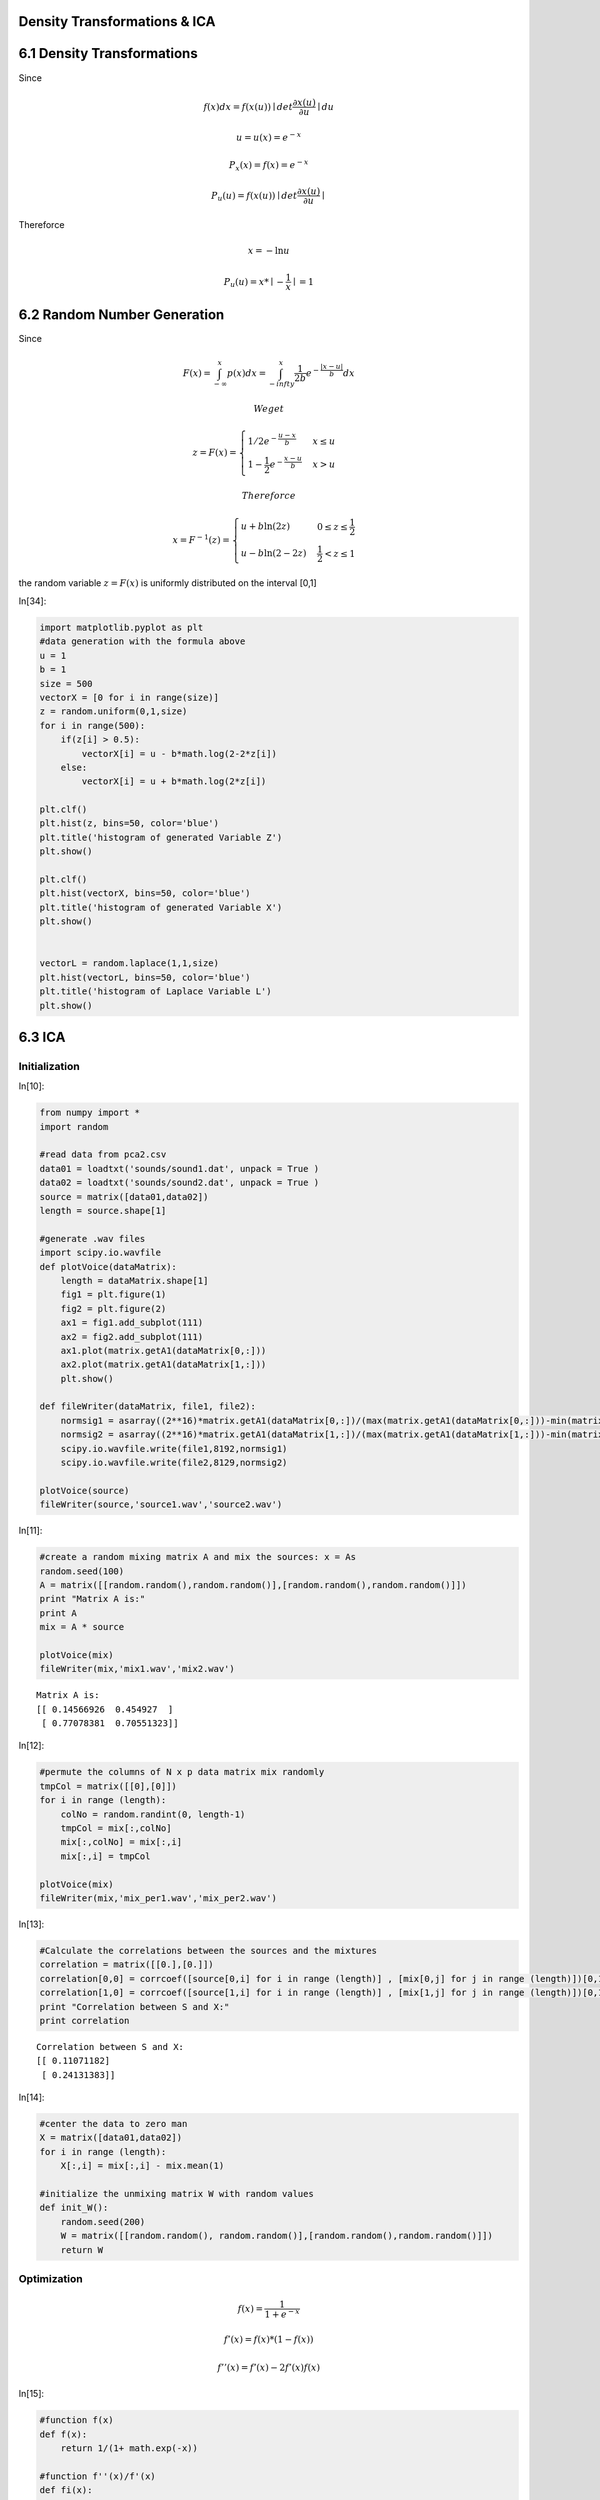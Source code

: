 Density Transformations & ICA
=============================


6.1 Density Transformations
===========================


Since

.. math::  f(x)dx = f(x(u)) \mid det \frac {\partial x(u)}{\partial u}\mid du 

.. math:: u = u(x) = e ^{-x} 

.. math:: P_x(x) = f(x) = e^{-x}

.. math:: P_u(u) = f(x(u))\mid det \frac {\partial x(u)}{\partial u}\mid

Thereforce

.. math::  x = -\ln{u} 

.. math:: P_u(u) = x  * \mid -\frac{1}{x} \mid = 1 



6.2 Random Number Generation
============================


Since

.. math:: F(x)=\int_{-\infty}^x p(x) dx = \int_{-infty}^x \frac{1}{2b}e^{-\frac{|x-u|}{b}}dx 

 We get

.. math::


   z=F(x)=
   \begin{cases} 1/2e^{-\frac{u-x}{b}} & x \le u \\\\ 
   1-\frac{1}{2}e^{-\frac{x-u}{b}} & x > u
   \end{cases}

 Thereforce

.. math::

    x = F^{-1}(z) = 
   \begin{cases} u+b\ln (2z) & 0 \le z \le \frac{1}{2} \\\\
   u-b\ln (2-2z) & \frac{1}{2} < z \le 1
   \end{cases}

the random variable :math:`z=F(x)` is uniformly distributed on the
interval [0,1]

In[34]:

.. code:: python

    import matplotlib.pyplot as plt
    #data generation with the formula above
    u = 1
    b = 1
    size = 500
    vectorX = [0 for i in range(size)]
    z = random.uniform(0,1,size)
    for i in range(500):
        if(z[i] > 0.5):
            vectorX[i] = u - b*math.log(2-2*z[i])
        else:
            vectorX[i] = u + b*math.log(2*z[i])
    
    plt.clf()
    plt.hist(z, bins=50, color='blue')
    plt.title('histogram of generated Variable Z')
    plt.show()
    
    plt.clf()
    plt.hist(vectorX, bins=50, color='blue')
    plt.title('histogram of generated Variable X')
    plt.show()
    
    
    vectorL = random.laplace(1,1,size)
    plt.hist(vectorL, bins=50, color='blue')
    plt.title('histogram of Laplace Variable L')
    plt.show()

.. image:: Exercise_6_files/Exercise_6_fig_00.png

.. image:: Exercise_6_files/Exercise_6_fig_01.png

.. image:: Exercise_6_files/Exercise_6_fig_02.png

6.3 ICA
=======


Initialization
--------------


In[10]:

.. code:: python

    from numpy import *
    import random
    
    #read data from pca2.csv
    data01 = loadtxt('sounds/sound1.dat', unpack = True )
    data02 = loadtxt('sounds/sound2.dat', unpack = True )
    source = matrix([data01,data02])
    length = source.shape[1]
    
    #generate .wav files
    import scipy.io.wavfile
    def plotVoice(dataMatrix):
        length = dataMatrix.shape[1]
        fig1 = plt.figure(1)
        fig2 = plt.figure(2)
        ax1 = fig1.add_subplot(111)
        ax2 = fig2.add_subplot(111)
        ax1.plot(matrix.getA1(dataMatrix[0,:]))
        ax2.plot(matrix.getA1(dataMatrix[1,:]))
        plt.show()
    
    def fileWriter(dataMatrix, file1, file2):
        normsig1 = asarray((2**16)*matrix.getA1(dataMatrix[0,:])/(max(matrix.getA1(dataMatrix[0,:]))-min(matrix.getA1(dataMatrix[0,:]))),int16) ## normalize before writing
        normsig2 = asarray((2**16)*matrix.getA1(dataMatrix[1,:])/(max(matrix.getA1(dataMatrix[1,:]))-min(matrix.getA1(dataMatrix[1,:]))),int16) ## normalize before writing
        scipy.io.wavfile.write(file1,8192,normsig1)
        scipy.io.wavfile.write(file2,8129,normsig2)
        
    plotVoice(source)
    fileWriter(source,'source1.wav','source2.wav')
        

.. image:: Exercise_6_files/Exercise_6_fig_03.png

.. image:: Exercise_6_files/Exercise_6_fig_04.png

In[11]:

.. code:: python

    #create a random mixing matrix A and mix the sources: x = As
    random.seed(100)
    A = matrix([[random.random(),random.random()],[random.random(),random.random()]])
    print "Matrix A is:"
    print A
    mix = A * source
    
    plotVoice(mix)
    fileWriter(mix,'mix1.wav','mix2.wav')
    


.. parsed-literal::

    Matrix A is:
    [[ 0.14566926  0.454927  ]
     [ 0.77078381  0.70551323]]


.. image:: Exercise_6_files/Exercise_6_fig_05.png

.. image:: Exercise_6_files/Exercise_6_fig_06.png

In[12]:

.. code:: python

    #permute the columns of N x p data matrix mix randomly
    tmpCol = matrix([[0],[0]])
    for i in range (length):
        colNo = random.randint(0, length-1)
        tmpCol = mix[:,colNo]
        mix[:,colNo] = mix[:,i]
        mix[:,i] = tmpCol
        
    plotVoice(mix)
    fileWriter(mix,'mix_per1.wav','mix_per2.wav')

.. image:: Exercise_6_files/Exercise_6_fig_07.png

.. image:: Exercise_6_files/Exercise_6_fig_08.png

In[13]:

.. code:: python

    #Calculate the correlations between the sources and the mixtures
    correlation = matrix([[0.],[0.]])
    correlation[0,0] = corrcoef([source[0,i] for i in range (length)] , [mix[0,j] for j in range (length)])[0,1]
    correlation[1,0] = corrcoef([source[1,i] for i in range (length)] , [mix[1,j] for j in range (length)])[0,1]    
    print "Correlation between S and X:"
    print correlation

.. parsed-literal::

    Correlation between S and X:
    [[ 0.11071182]
     [ 0.24131383]]


In[14]:

.. code:: python

    #center the data to zero man
    X = matrix([data01,data02])
    for i in range (length):
        X[:,i] = mix[:,i] - mix.mean(1) 
        
    #initialize the unmixing matrix W with random values
    def init_W():
        random.seed(200)
        W = matrix([[random.random(), random.random()],[random.random(),random.random()]])
        return W

Optimization
------------


.. math:: f(x) = \frac{1}{1+e ^{-x}} 

.. math:: f'(x) = f(x) * (1 - f(x)) 

.. math::  f''(x) = f'(x) - 2f'(x)f(x) 



In[15]:

.. code:: python

    #function f(x)
    def f(x):
        return 1/(1+ math.exp(-x))
    
    #function f''(x)/f'(x)
    def fi(x):
        return 1 - 2*f(x)
    
    #nomalization for matrix
    def normalMatrix(m):
        for i in range(m.shape[0]):
            tmp = 0.
            for j in range(m.shape[1]):
                tmp += m[i,j] ** 2
            tmp = math.sqrt(tmp)
            for j in range(m.shape[1]):
                m[i,j] /= tmp

a.) Gradient Ascent
~~~~~~~~~~~~~~~~~~~


In[16]:

.. code:: python

    W = init_W()
    print "Init-Matrix W: "
    print W
    iteration = length * 1
    rate_init =0.5
    
    delta_W = matrix([[0.,0.],[0.,0.]])
    plot_DW = []
    for t in range(1 , iteration):
        alpha = t % length
        rate = rate_init / t  
        for i in range(2):
            sum_WikXk = 0.
            for k in range(2):
                sum_WikXk += W[i,k] * X[k,alpha]
            for j in range(2):
                inverse = W.getI()
                delta_W[i,j] = rate * ( inverse[j,i] + fi(sum_WikXk) * X[j,alpha] ) 
        W = W + delta_W 
        if(t % 1000 == 0):
            tmp = delta_W[0,0]**2 + delta_W[1,1]**2 + delta_W[0,1]**2 + delta_W[1,0]**2
            plot_DW.append(tmp)
        #print W
    print "matrix W is:"
    print W
    print "after normalization:"
    normalMatrix(W)
    print W

.. parsed-literal::

    Init-Matrix W: 
    [[ 0.0456093   0.20344697]
     [ 0.70912398  0.1428485 ]]
    matrix W is:

.. parsed-literal::

    
    [[-1.23568822  2.24189833]
     [ 2.88958884 -0.50818057]]
    after normalization:
    [[-0.48271158  0.87577939]
     [ 0.98488529 -0.17320788]]


In[17]:

.. code:: python

    #recovery
    ds = W * source
    
    plotVoice(ds)
    fileWriter(ds, 'recovery1.wav', 'recovery2.wav')

.. image:: Exercise_6_files/Exercise_6_fig_09.png

.. image:: Exercise_6_files/Exercise_6_fig_10.png

In[21]:

.. code:: python

    #Calculate the correlations between the true sources and the estimations
    correlation = matrix([[0.],[0.]])
    correlation[0,0] = corrcoef([source[0,i] for i in range (length)] , [ds[1,j] for j in range (length)])[0,1]
    correlation[1,0] = corrcoef([source[1,i] for i in range (length)] , [ds[0,j] for j in range (length)])[0,1]    
    print "Correlation between the true sources and the estimations:"
    print correlation

.. parsed-literal::

    Correlation between S and X:
    [[ 0.98486963]
     [ 0.87570078]]


In[22]:

.. code:: python

    #plot delta_W
    fig = plt.figure()
    ax = fig.add_subplot(111)
    ax.set_xlabel('per 1000th update')
    ax.plot([i+1 for i in range(len(plot_DW))],plot_DW)
    plt.show()

.. image:: Exercise_6_files/Exercise_6_fig_11.png

In[31]:

.. code:: python

    #Plot the density of the mixed, unmixed, and true signals.
    ax=plt.subplot(321)
    ax.hist(matrix.getA1(source[0,:]), bins=50, color='blue')
    ax.set_title('histogram of 1st source')
    
    ax=plt.subplot(322)
    ax.hist(matrix.getA1(source[1,:]), bins=50, color='red')
    ax.set_title('histogram of 2nd source')
    
    ax=plt.subplot(323)
    ax.hist(matrix.getA1(mix[0,:]), bins=50, color='blue')
    ax.set_title('histogram of 1st mix')
    
    ax=plt.subplot(324)
    ax.hist(matrix.getA1(mix[1,:]), bins=50, color='red')
    ax.set_title('histogram of 2st mix')
    
    ax=plt.subplot(325)
    ax.hist(matrix.getA1(ds[0,:]), bins=50, color='red')
    ax.set_title('histogram of 1st ummix')
    
    ax=plt.subplot(326)
    ax.hist(matrix.getA1(ds[1,:]), bins=50, color='blue')
    ax.set_title('histogram of 2nd unmix')
    
    plt.show()

.. image:: Exercise_6_files/Exercise_6_fig_12.png

b.) Natural Gradient
~~~~~~~~~~~~~~~~~~~~


In[33]:

.. code:: python

    W = init_W()
    print "Init-Matrix W: "
    print W
    iteration = length * 1
    rate_init =0.5
    
    delta_W = matrix([[0.,0.],[0.,0.]])
    plot_DW_natural = []
    for t in range(1 , iteration):
        alpha = t % length
        rate = rate_init / t  
        for i in range(2):
            sum_WikXk = 0.
            for k in range(2):
                sum_WikXk += W[i,k] * X[k,alpha]
            for j in range(2):
                sum_Wlj = 0
                for l in range(2):
                    if (l == i):
                        continue
                    sum_WlkXk = 0
                    for k in range (2):
                        sum_WlkXk += W[l,k] * X[k,alpha]
                    sum_Wlj += sum_WlkXk
            delta_W[i,j] = rate * fi(sum_WikXk) * sum_Wlj
        W = W + delta_W 
        if(t % 1000 == 0):
            tmp = delta_W[0,0]**2 + delta_W[1,1]**2 + delta_W[0,1]**2 + delta_W[1,0]**2
            plot_DW_natural.append(tmp)
        #print W
    print "matrix W is:"
    print W
    print "after normalization:"
    normalMatrix(W)
    print W

.. parsed-literal::

    Init-Matrix W: 
    [[ 0.0456093   0.20344697]
     [ 0.70912398  0.1428485 ]]
    matrix W is:

.. parsed-literal::

    
    [[ 0.0456093   0.08026234]
     [ 0.70912398  0.02462701]]
    after normalization:
    [[ 0.4940561   0.86943003]
     [ 0.9993975   0.03470785]]


In[34]:

.. code:: python

    #recovery
    ds_natrual = W * source
    
    plotVoice(ds_natrual)
    fileWriter(ds_natrual, 'recovery_natual1.wav', 'recovery_natural2.wav')

.. image:: Exercise_6_files/Exercise_6_fig_13.png

.. image:: Exercise_6_files/Exercise_6_fig_14.png

In[36]:

.. code:: python

    #Calculate the correlations between the true sources and the estimations
    correlation_natural = matrix([[0.],[0.]])
    correlation_natural[0,0] = corrcoef([source[0,i] for i in range (length)] , [ds_natrual[1,j] for j in range (length)])[0,1]
    correlation_natural[1,0] = corrcoef([source[1,i] for i in range (length)] , [ds_natrual[0,j] for j in range (length)])[0,1]    
    print "Correlation between the true sources and the estimations:"
    print correlation_natural

.. parsed-literal::

    Correlation between the true sources and the estimations:
    [[ 0.99939718]
     [ 0.86964748]]


In[37]:

.. code:: python

    #plot delta_W_natural
    fig = plt.figure()
    ax = fig.add_subplot(111)
    ax.set_xlabel('natural gradient--per 1000th update')
    ax.plot([i+1 for i in range(len(plot_DW_natural))],plot_DW_natural)
    plt.show()

.. image:: Exercise_6_files/Exercise_6_fig_15.png

In[38]:

.. code:: python

    #Plot the density of the mixed, unmixed, and true signals.
    ax=plt.subplot(321)
    ax.hist(matrix.getA1(source[0,:]), bins=50, color='blue')
    ax.set_title('histogram of 1st source')
    
    ax=plt.subplot(322)
    ax.hist(matrix.getA1(source[1,:]), bins=50, color='red')
    ax.set_title('histogram of 2nd source')
    
    ax=plt.subplot(323)
    ax.hist(matrix.getA1(mix[0,:]), bins=50, color='blue')
    ax.set_title('histogram of 1st mix')
    
    ax=plt.subplot(324)
    ax.hist(matrix.getA1(mix[1,:]), bins=50, color='red')
    ax.set_title('histogram of 2st mix')
    
    ax=plt.subplot(325)
    ax.hist(matrix.getA1(ds_natrual[0,:]), bins=50, color='red')
    ax.set_title('histogram of 1st ummix')
    
    ax=plt.subplot(326)
    ax.hist(matrix.getA1(ds_natrual[1,:]), bins=50, color='blue')
    ax.set_title('histogram of 2nd unmix')
    
    plt.show()

.. image:: Exercise_6_files/Exercise_6_fig_16.png

Comparison of two learning methods
~~~~~~~~~~~~~~~~~~~~~~~~~~~~~~~~~~


In[44]:

.. code:: python

    ax=plt.subplot(211)
    ax.set_title('regular gradient')
    ax.plot([i+1 for i in range(len(plot_DW))],plot_DW)
    
    ax=plt.subplot(212)
    ax.set_title('natrual gradient')
    ax.plot([i+1 for i in range(len(plot_DW_natural))],plot_DW_natural)
    plt.show()

.. image:: Exercise_6_files/Exercise_6_fig_17.png

As we can see from the figure above, the natural gradient can get a
convergence point much faster.

Comparison after whitening the Data
~~~~~~~~~~~~~~~~~~~~~~~~~~~~~~~~~~~


In[78]:

.. code:: python

    #function to get the covariance matrix
    def get_CoMatrix(data, dimension):
        C = [[0. for i in range(dimension)] for j in range(dimension)]
        p = data.shape[1]
        m = mix.mean(1)
        for i in range(dimension):
            for j in range(dimension):
                for a in range(p):
                    C[i][j] += ( (data[i,a] - m[i,0]) * (data[j,a] - m[j,0]) )/p
        return C
    
    #function to get eigenvalues and eigenvectors
    def get_PC(data, dimension, nume):
        C = get_CoMatrix(data, dimension)   
        if nume == dimension:
            evals, evecs = np.linalg.eig(asmatrix(C))
        else:
            evals, evecs = sp.sparse.linalg.eigs(asmatrix(C), k = nume)
        return evals, evecs
    
    evals, evecs = get_PC(X, 2, 2)
    print evals
    print evecs
    E = matrix(evecs)
    Dd = matrix(np.diag([ 1/math.sqrt(evals[i]) for i in range(2)]))
    Z =(( X.T * E) * Dd).T
    print 'after whitening:'
    print Z

.. parsed-literal::

    [ 0.05006899  1.35363586]
    [[-0.92229698 -0.38648192]
     [ 0.38648192 -0.92229698]]
    after whitening:
    [[ 0.01834547  0.01844986  0.26840202 ..., -0.61824489  0.01844411
       0.01834547]
     [-0.00210848 -0.00199554  0.19219774 ...,  0.65723508  0.00203564
      -0.00210848]]


a.do Regular gradient with whitened data

In[79]:

.. code:: python

    W = init_W()
    print "Init-Matrix W: "
    print W
    iteration = length * 1
    rate_init =0.5
    
    delta_W = matrix([[0.,0.],[0.,0.]])
    plot_DW = []
    for t in range(1 , iteration):
        alpha = t % length
        rate = rate_init / t  
        for i in range(2):
            sum_WikXk = 0.
            for k in range(2):
                sum_WikXk += W[i,k] * Z[k,alpha]
            for j in range(2):
                inverse = W.getI()
                delta_W[i,j] = rate * ( inverse[j,i] + fi(sum_WikXk) * Z[j,alpha] ) 
        W = W + delta_W 
        if(t % 1000 == 0):
            tmp = delta_W[0,0]**2 + delta_W[1,1]**2 + delta_W[0,1]**2 + delta_W[1,0]**2
            plot_DW.append(tmp)
        #print W
    print "matrix W is:"
    print W
    print "after normalization:"
    normalMatrix(W)
    print W

.. parsed-literal::

    Init-Matrix W: 
    [[ 0.0456093   0.20344697]
     [ 0.70912398  0.1428485 ]]
    matrix W is:

.. parsed-literal::

    
    [[-0.16409082  2.23398162]
     [ 1.78681701  0.03664664]]
    after normalization:
    [[-0.07325483  0.99731326]
     [ 0.99978975  0.02050514]]


b.do Natural gradient with whitened data

In[83]:

.. code:: python

    W = init_W()
    print "Init-Matrix W: "
    print W
    iteration = length * 1
    rate_init =0.5
    
    delta_W = matrix([[0.,0.],[0.,0.]])
    plot_DW_natural = []
    for t in range(1 , iteration):
        alpha = t % length
        rate = rate_init / t  
        for i in range(2):
            sum_WikXk = 0.
            for k in range(2):
                sum_WikXk += W[i,k] * Z[k,alpha]
            for j in range(2):
                sum_Wlj = 0
                for l in range(2):
                    if (l == i):
                        continue
                    sum_WlkXk = 0
                    for k in range (2):
                        sum_WlkXk += W[l,k] * Z[k,alpha]
                    sum_Wlj += sum_WlkXk
            delta_W[i,j] = rate * fi(sum_WikXk) * sum_Wlj
        W = W + delta_W 
        if(t % 1000 == 0):
            tmp = delta_W[0,0]**2 + delta_W[1,1]**2 + delta_W[0,1]**2 + delta_W[1,0]**2
            plot_DW_natural.append(tmp)
        #print W
    print "matrix W is:"
    print W
    print "after normalization:"
    normalMatrix(W)
    print W

.. parsed-literal::

    Init-Matrix W: 
    [[ 0.0456093   0.20344697]
     [ 0.70912398  0.1428485 ]]
    matrix W is:

.. parsed-literal::

    
    [[ 0.0456093   0.08508957]
     [ 0.70912398  0.03919878]]
    after normalization:
    [[ 0.47242747  0.88136955]
     [ 0.99847568  0.05519349]]


In[84]:

.. code:: python

    ax=plt.subplot(211)
    ax.set_title('regular gradient')
    ax.plot([i+1 for i in range(len(plot_DW))],plot_DW)
    
    ax=plt.subplot(212)
    ax.set_title('natrual gradient')
    ax.plot([i+1 for i in range(len(plot_DW_natural))],plot_DW_natural)
    plt.show()

.. image:: Exercise_6_files/Exercise_6_fig_18.png

As we can see, after data whitening, the natural gradient takes much
longer time to get the convergence, while the convergence speed of
regular gradient stays the same.
